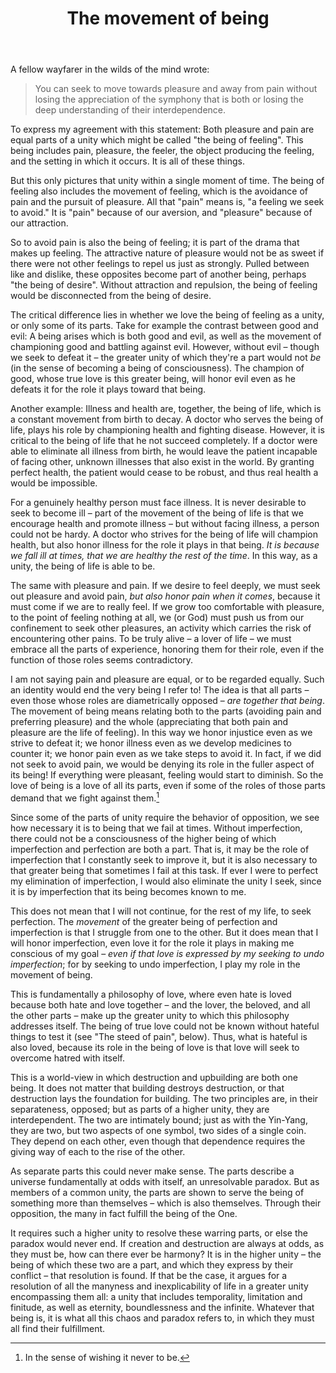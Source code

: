 :PROPERTIES:
:ID:       8E7C2B8E-915D-4DE4-8BC9-C7995A8C73CB
:SLUG:     the-movement-of-being
:END:
#+filetags: :journal:
#+title: The movement of being

A fellow wayfarer in the wilds of the mind wrote:

#+BEGIN_QUOTE
You can seek to move towards pleasure and away from pain without losing
the appreciation of the symphony that is both or losing the deep
understanding of their interdependence.

#+END_QUOTE

To express my agreement with this statement: Both pleasure and pain are
equal parts of a unity which might be called "the being of feeling".
This being includes pain, pleasure, the feeler, the object producing the
feeling, and the setting in which it occurs. It is all of these things.

But this only pictures that unity within a single moment of time. The
being of feeling also includes the movement of feeling, which is the
avoidance of pain and the pursuit of pleasure. All that "pain" means is,
"a feeling we seek to avoid." It is "pain" because of our aversion, and
"pleasure" because of our attraction.

So to avoid pain is also the being of feeling; it is part of the drama
that makes up feeling. The attractive nature of pleasure would not be as
sweet if there were not other feelings to repel us just as strongly.
Pulled between like and dislike, these opposites become part of another
being, perhaps "the being of desire". Without attraction and repulsion,
the being of feeling would be disconnected from the being of desire.

The critical difference lies in whether we love the being of feeling as
a unity, or only some of its parts. Take for example the contrast
between good and evil: A being arises which is both good and evil, as
well as the movement of championing good and battling against evil.
However, without evil -- though we seek to defeat it -- the greater
unity of which they're a part would not /be/ (in the sense of becoming a
being of consciousness). The champion of good, whose true love is this
greater being, will honor evil even as he defeats it for the role it
plays toward that being.

Another example: Illness and health are, together, the being of life,
which is a constant movement from birth to decay. A doctor who serves
the being of life, plays his role by championing health and fighting
disease. However, it is critical to the being of life that he not
succeed completely. If a doctor were able to eliminate all illness from
birth, he would leave the patient incapable of facing other, unknown
illnesses that also exist in the world. By granting perfect health, the
patient would cease to be robust, and thus real health a would be
impossible.

For a genuinely healthy person must face illness. It is never desirable
to seek to become ill -- part of the movement of the being of life is
that we encourage health and promote illness -- but without facing
illness, a person could not be hardy. A doctor who strives for the being
of life will champion health, but also honor illness for the role it
plays in that being. /It is because we fall ill at times, that we are
healthy the rest of the time/. In this way, as a unity, the being of
life is able to be.

The same with pleasure and pain. If we desire to feel deeply, we must
seek out pleasure and avoid pain, /but also honor pain when it comes/,
because it must come if we are to really feel. If we grow too
comfortable with pleasure, to the point of feeling nothing at all, we
(or God) must push us from our confinement to seek other pleasures, an
activity which carries the risk of encountering other pains. To be truly
alive -- a lover of life -- we must embrace all the parts of experience,
honoring them for their role, even if the function of those roles seems
contradictory.

I am not saying pain and pleasure are equal, or to be regarded equally.
Such an identity would end the very being I refer to! The idea is that
all parts -- even those whose roles are diametrically opposed -- /are
together that being/. The movement of being means relating both to the
parts (avoiding pain and preferring pleasure) and the whole
(appreciating that both pain and pleasure are the life of feeling). In
this way we honor injustice even as we strive to defeat it; we honor
illness even as we develop medicines to counter it; we honor pain even
as we take steps to avoid it. In fact, if we did not seek to avoid pain,
we would be denying its role in the fuller aspect of its being! If
everything were pleasant, feeling would start to diminish. So the love
of being is a love of all its parts, even if some of the roles of those
parts demand that we fight against them.[fn:1]

Since some of the parts of unity require the behavior of opposition, we
see how necessary it is to being that we fail at times. Without
imperfection, there could not be a consciousness of the higher being of
which imperfection and perfection are both a part. That is, it may be
the role of imperfection that I constantly seek to improve it, but it is
also necessary to that greater being that sometimes I fail at this task.
If ever I were to perfect my elimination of imperfection, I would also
eliminate the unity I seek, since it is by imperfection that its being
becomes known to me.

This does not mean that I will not continue, for the rest of my life, to
seek perfection. The /movement/ of the greater being of perfection and
imperfection is that I struggle from one to the other. But it does mean
that I will honor imperfection, even love it for the role it plays in
making me conscious of my goal -- /even if that love is expressed by my
seeking to undo imperfection/; for by seeking to undo imperfection, I
play my role in the movement of being.

This is fundamentally a philosophy of love, where even hate is loved
because both hate and love together -- and the lover, the beloved, and
all the other parts -- make up the greater unity to which this
philosophy addresses itself. The being of true love could not be known
without hateful things to test it (see "The steed of pain", below).
Thus, what is hateful is also loved, because its role in the being of
love is that love will seek to overcome hatred with itself.

This is a world-view in which destruction and upbuilding are both one
being. It does not matter that building destroys destruction, or that
destruction lays the foundation for building. The two principles are, in
their separateness, opposed; but as parts of a higher unity, they are
interdependent. The two are intimately bound; just as with the Yin-Yang,
they are two, but two aspects of one symbol, two sides of a single coin.
They depend on each other, even though that dependence requires the
giving way of each to the rise of the other.

As separate parts this could never make sense. The parts describe a
universe fundamentally at odds with itself, an unresolvable paradox. But
as members of a common unity, the parts are shown to serve the being of
something more than themselves -- which is also themselves. Through
their opposition, the many in fact fulfill the being of the One.

It requires such a higher unity to resolve these warring parts, or else
the paradox would never end. If creation and destruction are always at
odds, as they must be, how can there ever be harmony? It is in the
higher unity -- the being of which these two are a part, and which they
express by their conflict -- that resolution is found. If that be the
case, it argues for a resolution of all the manyness and inexplicability
of life in a greater unity encompassing them all: a unity that includes
temporality, limitation and finitude, as well as eternity, boundlessness
and the infinite. Whatever that being is, it is what all this chaos and
paradox refers to, in which they must all find their fulfillment.

[fn:1] In the sense of wishing it never to be.
